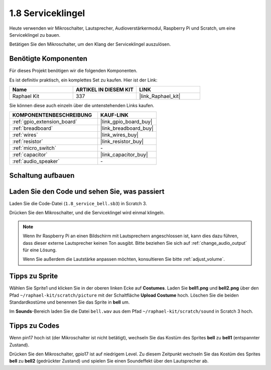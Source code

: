 .. _1.8_scratch:

1.8 Serviceklingel
===================

Heute verwenden wir Mikroschalter, Lautsprecher, Audioverstärkermodul, Raspberry Pi und Scratch, um eine Serviceklingel zu bauen.

Betätigen Sie den Mikroschalter, um den Klang der Serviceklingel auszulösen.

.. image:: img/1.8_header.png

Benötigte Komponenten
------------------------------

Für dieses Projekt benötigen wir die folgenden Komponenten.

.. image:: img/1.8_component.png

Es ist definitiv praktisch, ein komplettes Set zu kaufen. Hier ist der Link:

.. list-table::
    :widths: 20 20 20
    :header-rows: 1

    *   - Name
        - ARTIKEL IN DIESEM KIT
        - LINK
    *   - Raphael Kit
        - 337
        - |link_Raphael_kit|

Sie können diese auch einzeln über die untenstehenden Links kaufen.

.. list-table::
    :widths: 30 20
    :header-rows: 1

    *   - KOMPONENTENBESCHREIBUNG
        - KAUF-LINK

    *   - :ref:`gpio_extension_board`
        - |link_gpio_board_buy|
    *   - :ref:`breadboard`
        - |link_breadboard_buy|
    *   - :ref:`wires`
        - |link_wires_buy|
    *   - :ref:`resistor`
        - |link_resistor_buy|
    *   - :ref:`micro_switch`
        - \-
    *   - :ref:`capacitor`
        - |link_capacitor_buy|
    *   - :ref:`audio_speaker`
        - \-

Schaltung aufbauen
---------------------

.. image:: img/1.8_fritzing.png

Laden Sie den Code und sehen Sie, was passiert
---------------------------------------------------

Laden Sie die Code-Datei (``1.8_service_bell.sb3``) in Scratch 3.

Drücken Sie den Mikroschalter, und die Serviceklingel wird einmal klingeln.

.. note::
  
  Wenn Ihr Raspberry Pi an einen Bildschirm mit Lautsprechern angeschlossen ist, kann dies dazu führen, dass dieser externe Lautsprecher keinen Ton ausgibt. Bitte beziehen Sie sich auf :ref:`change_audio_output` für eine Lösung.

  Wenn Sie außerdem die Lautstärke anpassen möchten, konsultieren Sie bitte :ref:`adjust_volume`.

Tipps zu Sprite
---------------------

Wählen Sie Sprite1 und klicken Sie in der oberen linken Ecke auf **Costumes**. Laden Sie **bell1.png** und **bell2.png** über den Pfad ``~/raphael-kit/scratch/picture`` mit der Schaltfläche **Upload Costume** hoch. Löschen Sie die beiden Standardkostüme und benennen Sie das Sprite in **bell** um.

.. image:: img/1.8_travel1.png

Im **Sounds**-Bereich laden Sie die Datei ``bell.wav`` aus dem Pfad ``~/raphael-kit/scratch/sound`` in Scratch 3 hoch.

.. image:: img/1.8_travel2.png

Tipps zu Codes
--------------

.. image:: img/1.8_travel3.png
  :width: 400

Wenn pin17 hoch ist (der Mikroschalter ist nicht betätigt), wechseln Sie das Kostüm des Sprites **bell** zu **bell1** (entspannter Zustand).

.. image:: img/1.8_travel4.png
  :width: 400

Drücken Sie den Mikroschalter, gpio17 ist auf niedrigem Level. Zu diesem Zeitpunkt wechseln Sie das Kostüm des Sprites **bell** zu **bell2** (gedrückter Zustand) und spielen Sie einen Soundeffekt über den Lautsprecher ab.
